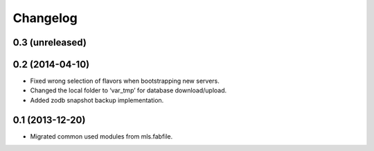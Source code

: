Changelog
=========

0.3 (unreleased)
----------------


0.2 (2014-04-10)
----------------

- Fixed wrong selection of flavors when bootstrapping new servers.
- Changed the local folder to ‘var_tmp’ for database download/upload.
- Added zodb snapshot backup implementation.


0.1 (2013-12-20)
----------------

- Migrated common used modules from mls.fabfile.
